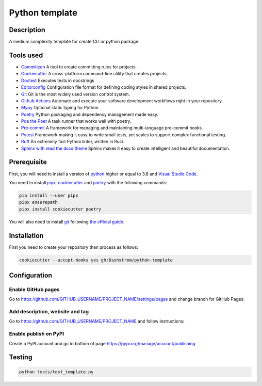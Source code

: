 .. role:: bash(code)
  :language: bash

***************
Python template
***************

|mypy| |ruff| |python| |license| |ci-tests|

.. |mypy| image:: https://www.mypy-lang.org/static/mypy_badge.svg
  :target: https://mypy-lang.org/
  :alt: Mypy

.. |ruff| image:: https://img.shields.io/endpoint?url=https://raw.githubusercontent.com/astral-sh/ruff/main/assets/badge/v2.json
  :target: https://github.com/astral-sh/ruff
  :alt: Ruff

.. |python| image:: https://img.shields.io/badge/python-3.8%20|%203.9%20|%203.10%20|%203.11%20|%203.12-%23007EC6.svg
  :target: https://devguide.python.org/versions
  :alt: Python : 3.8 3.9 3.10 3.11 3.12

.. |license| image:: https://img.shields.io/badge/license-MIT-green.svg
  :target: https://gitlab.utc.fr/utcode/utcode-autofill/blob/main/LICENSE
  :alt: License : MIT

.. |ci-tests| image:: https://github.com/Dashstrom/python-template/actions/workflows/tests.yml/badge.svg
  :target: https://github.com/Dashstrom/python-template/actions/workflows/tests.yml
  :alt: CI : Tests

Description
###########

A medium complexity template for create CLI or python package.

Tools used
##########

- `Commitizen <https://github.com/commitizen-tools/commitizen>`_ A tool to create committing rules for projects.
- `Cookiecutter <https://www.cookiecutter.io>`_ A cross-platform command-line utility that creates projects.
- `Doctest <https://docs.pytest.org/en/7.4.x/how-to/doctest.html>`_ Executes tests in docstrings
- `Editorconfig <https://editorconfig.org/>`_ Configuration file format for defining coding styles in shared projects.
- `Git <https://git-scm.com/>`_ Git is the most widely used version control system.
- `Github Actions <https://docs.github.com/en/actions>`_ Automate and execute your software development workflows right in your repository.
- `Mypy <https://mypy.readthedocs.io/en/stable/>`_ Optional static typing for Python.
- `Poetry <https://python-poetry.org/>`_ Python packaging and dependency management made easy.
- `Poe the Poet <https://poethepoet.natn.io/index.html>`_ A task runner that works well with poetry.
- `Pre-commit <https://pre-commit.com/>`_ A framework for managing and maintaining multi-language pre-commit hooks.
- `Pytest <https://docs.pytest.org/en/7.4.x/>`_ Framework making it easy to write small tests, yet scales to support complex functional testing.
- `Ruff <https://beta.ruff.rs/docs/rules/>`_ An extremely fast Python linter, written in Rust.
- `Sphinx with read the docs theme <https://sphinx-rtd-theme.readthedocs.io/en/stable/>`_ Sphinx makes it easy to create intelligent and beautiful documentation.

Prerequisite
############

First, you will need to install a version of `python <https://www.python.org/>`_ higher or equal to 3.8 and `Visual Studio Code <https://code.visualstudio.com/>`_. 

You need to install `pipx <https://pypa.github.io/pipx/installation/>`_, `cookiecutter <https://cookiecutter.readthedocs.io/en/1.7.3/installation.html>`_ and `poetry <https://python-poetry.org/docs/#installation>`_ with the following commands:

..  code-block:: bash

  pip install --user pipx
  pipx ensurepath
  pipx install cookiecutter poetry

You will also need to install `git <https://git-scm.com/>`_ following `the official guide <https://git-scm.com/book/en/v2/Getting-Started-Installing-Git>`_.

Installation
############

First you need to create your repository then process as follows:

..  code-block:: bash

  cookiecutter --accept-hooks yes gh:Dashstrom/python-template

Configuration
#############

Enable GitHub pages
*******************

Go to https://github.com/GITHUB_USERNAME/PROJECT_NAME/settings/pages and change branch for GitHub Pages:

.. image:: docs/resources/pages.png
  :target: docs/resources/pages.png
  :alt: Configure GitHub Pages

Add description, website and tag
********************************

Go to https://github.com/GITHUB_USERNAME/PROJECT_NAME and follow instructions:

.. image:: docs/resources/config.png
  :target: docs/resources/config.png
  :alt: Configure GitHub

Enable publish on PyPI
**********************

Create a PyPI account and go to bottom of page https://pypi.org/manage/account/publishing

.. image:: docs/resources/pypi.png
  :target: docs/resources/pypi.png
  :alt: Configure PyPI

Testing
#######

..  code-block:: bash

  python tests/test_template.py

